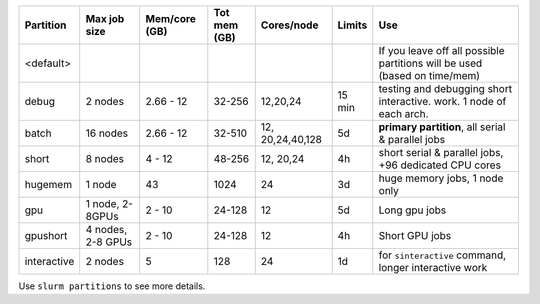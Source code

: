 .. csv-table::
   :delim: |
   :header-rows: 1

   Partition  |Max job size|Mem/core (GB)|Tot mem (GB)| Cores/node | Limits     | Use
   <default>  |            |            |            |            |            | If you leave off all possible partitions will be used (based on time/mem)
   debug      | 2 nodes    | 2.66 - 12  | 32-256     | 12,20,24   | 15 min     | testing and debugging short interactive. work.  1 node of each arch.
   batch      | 16 nodes   | 2.66 - 12  | 32-510     | 12, 20,24,40,128  | 5d         | **primary partition**, all serial & parallel jobs
   short      | 8 nodes    | 4 - 12     | 48-256     | 12, 20,24  | 4h         | short serial & parallel jobs, +96 dedicated CPU cores
   hugemem    | 1 node     | 43         | 1024       | 24         | 3d         | huge memory jobs, 1 node only
   gpu        | 1 node, 2-8GPUs   | 2 - 10     | 24-128     | 12         | 5d         |  Long gpu jobs
   gpushort   | 4 nodes, 2-8 GPUs  | 2 - 10     | 24-128     | 12         | 4h         | Short GPU jobs
   interactive| 2 nodes    | 5          | 128        | 24         | 1d         | for ``sinteractive`` command, longer interactive work

Use ``slurm partitions`` to see more details.
